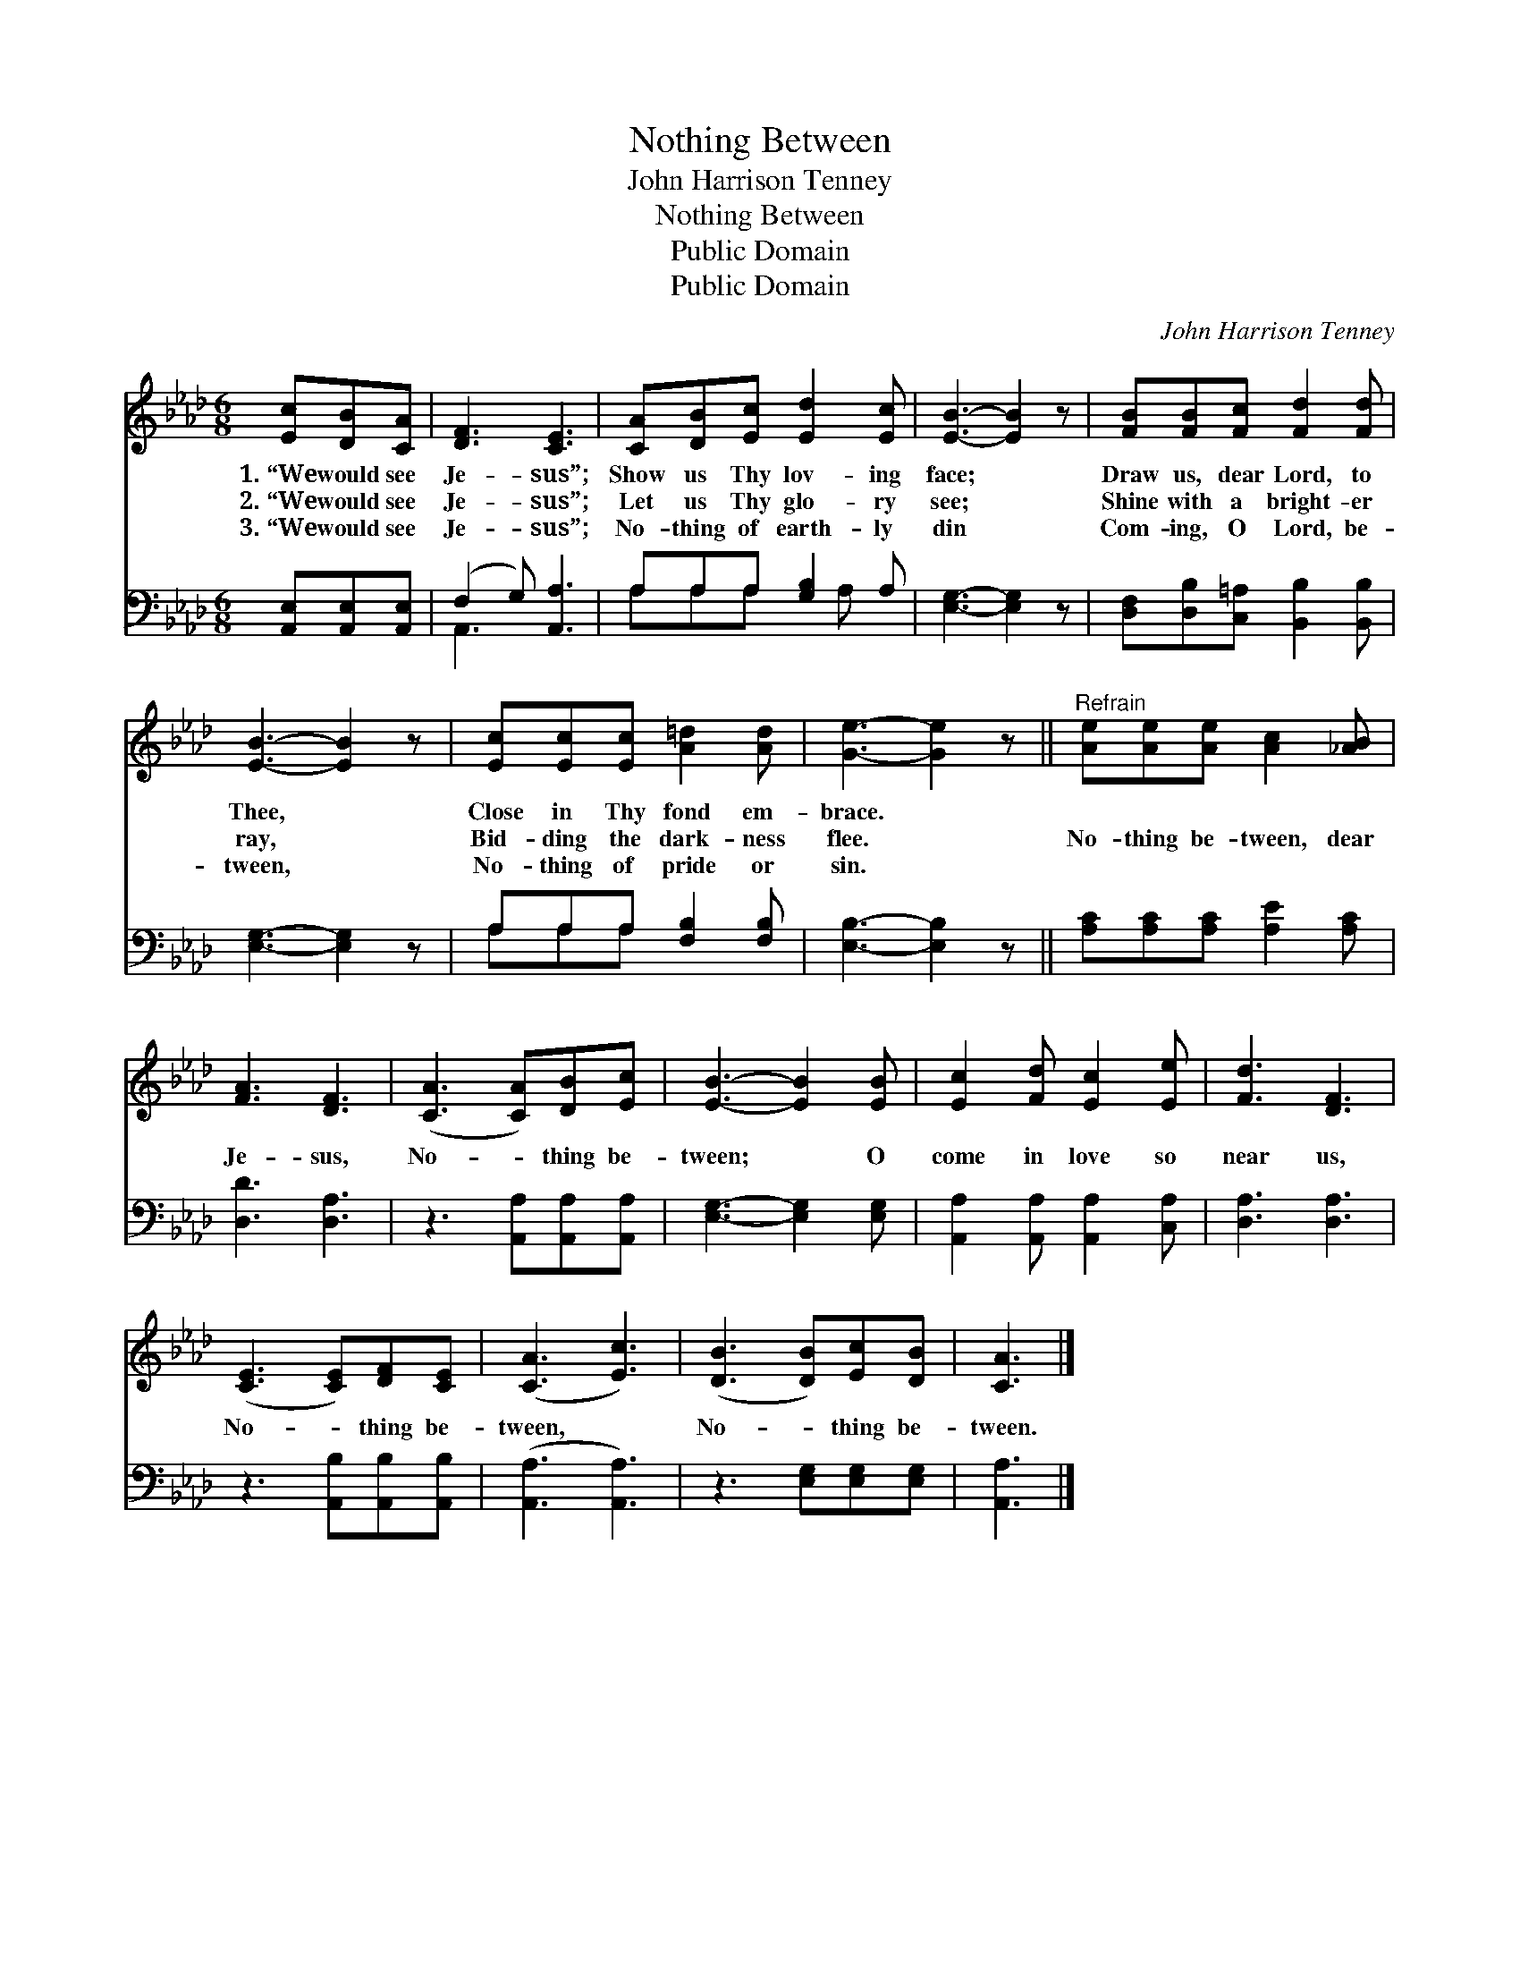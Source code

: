 X:1
T:Nothing Between
T:John Harrison Tenney
T:Nothing Between
T:Public Domain
T:Public Domain
C:John Harrison Tenney
Z:Public Domain
%%score 1 ( 2 3 )
L:1/8
M:6/8
K:Ab
V:1 treble 
V:2 bass 
V:3 bass 
V:1
 [Ec][DB][CA] | [DF]3 [CE]3 | [CA][DB][Ec] [Ed]2 [Ec] | [EB]3- [EB]2 z | [FB][FB][Fc] [Fd]2 [Fd] | %5
w: 1.~“We would see|Je- sus”;|Show us Thy lov- ing|face; *|Draw us, dear Lord, to|
w: 2.~“We would see|Je- sus”;|Let us Thy glo- ry|see; *|Shine with a bright- er|
w: 3.~“We would see|Je- sus”;|No- thing of earth- ly|din *|Com- ing, O Lord, be-|
 [EB]3- [EB]2 z | [Ec][Ec][Ec] [A=d]2 [Ad] | [Ge]3- [Ge]2 z ||"^Refrain" [Ae][Ae][Ae] [Ac]2 [_AB] | %9
w: Thee, *|Close in Thy fond em-|brace. *||
w: ray, *|Bid- ding the dark- ness|flee. *|No- thing be- tween, dear|
w: tween, *|No- thing of pride or|sin. *||
 [FA]3 [DF]3 | ([CA]3 [CA])[DB][Ec] | [EB]3- [EB]2 [EB] | [Ec]2 [Fd] [Ec]2 [Ee] | [Fd]3 [DF]3 | %14
w: |||||
w: Je- sus,|No- * thing be-|tween; * O|come in love so|near us,|
w: |||||
 ([CE]3 [CE])[DF][CE] | ([CA]3 [Ec]3) | ([DB]3 [DB])[Ec][DB] | [CA]3 |] %18
w: ||||
w: No- * thing be-|tween, *|No- * thing be-|tween.|
w: ||||
V:2
 [A,,E,][A,,E,][A,,E,] | (F,2 G,) [A,,A,]3 | A,A,A, [G,B,]2 A, | [E,G,]3- [E,G,]2 z | %4
 [D,F,][D,B,][C,=A,] [B,,B,]2 [B,,B,] | [E,G,]3- [E,G,]2 z | A,A,A, [F,B,]2 [F,B,] | %7
 [E,B,]3- [E,B,]2 z || [A,C][A,C][A,C] [A,E]2 [A,C] | [D,D]3 [D,A,]3 | z3 [A,,A,][A,,A,][A,,A,] | %11
 [E,G,]3- [E,G,]2 [E,G,] | [A,,A,]2 [A,,A,] [A,,A,]2 [C,A,] | [D,A,]3 [D,A,]3 | %14
 z3 [A,,B,][A,,B,][A,,B,] | ([A,,A,]3 [A,,A,]3) | z3 [E,G,][E,G,][E,G,] | [A,,A,]3 |] %18
V:3
 x3 | A,,3 x3 | A,A,A, x A, x | x6 | x6 | x6 | A,A,A, x3 | x6 || x6 | x6 | x6 | x6 | x6 | x6 | x6 | %15
 x6 | x6 | x3 |] %18


